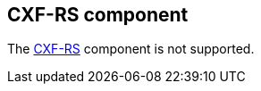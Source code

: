 == CXF-RS component

The https://camel.apache.org/components/latest/cxfrs-component.html[CXF-RS] component is not supported.